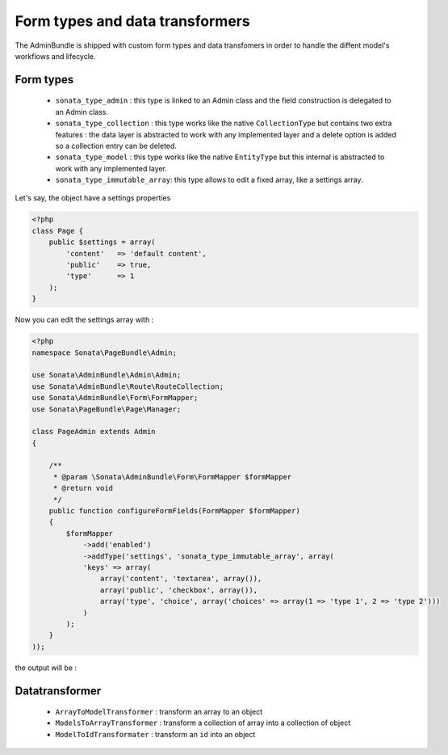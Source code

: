 Form types and data transformers
================================

The AdminBundle is shipped with custom form types and data transfomers in order
to handle the diffent model's workflows and lifecycle.

Form types
----------

    - ``sonata_type_admin`` : this type is linked to an Admin class and the field construction is
      delegated to an Admin class.

    - ``sonata_type_collection`` : this type works like the native ``CollectionType`` but contains two extra
      features : the data layer is abstracted to work with any implemented layer and a delete option is added
      so a collection entry can be deleted.

    - ``sonata_type_model`` : this type works like the native ``EntityType`` but this internal is abstracted
      to work with any implemented layer.

    - ``sonata_type_immutable_array``: this type allows to edit a fixed array, like a settings array.

Let's say, the object have a settings properties

.. code-block:: php

    <?php
    class Page {
        public $settings = array(
            'content'   => 'default content',
            'public'    => true,
            'type'      => 1
        );
    }

Now you can edit the settings array with :

.. code-block:: php

    <?php
    namespace Sonata\PageBundle\Admin;

    use Sonata\AdminBundle\Admin\Admin;
    use Sonata\AdminBundle\Route\RouteCollection;
    use Sonata\AdminBundle\Form\FormMapper;
    use Sonata\PageBundle\Page\Manager;

    class PageAdmin extends Admin
    {

        /**
         * @param \Sonata\AdminBundle\Form\FormMapper $formMapper
         * @return void
         */
        public function configureFormFields(FormMapper $formMapper)
        {
            $formMapper
                ->add('enabled')
                ->addType('settings', 'sonata_type_immutable_array', array(
                'keys' => array(
                    array('content', 'textarea', array()),
                    array('public', 'checkbox', array()),
                    array('type', 'choice', array('choices' => array(1 => 'type 1', 2 => 'type 2')))
                )
            );
        }
    ));

the output will be :

.. image:: ../images/sonata_type_immutable_array.png
           :alt: Dashboard



Datatransformer
---------------

    - ``ArrayToModelTransformer`` : transform an array to an object
    - ``ModelsToArrayTransformer`` : transform a collection of array into a collection of object
    - ``ModelToIdTransformater`` : transform an ``id`` into an object